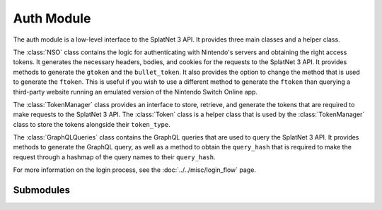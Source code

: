 Auth Module
============

The auth module is a low-level interface to the SplatNet 3 API. It provides
three main classes and a helper class.

The :class:`NSO` class contains the logic for authenticating with Nintendo's
servers and obtaining the right access tokens. It generates the necessary
headers, bodies, and cookies for the requests to the SplatNet 3 API. It provides
methods to generate the ``gtoken`` and the ``bullet_token``. It also provides
the option to change the method that is used to generate the ``ftoken``. This
is useful if you wish to use a different method to generate the ``ftoken`` than
querying a third-party website running an emulated version of the Nintendo
Switch Online app.

The :class:`TokenManager` class provides an interface to store, retrieve, and
generate the tokens that are required to make requests to the SplatNet 3 API.
The :class:`Token` class is a helper class that is used by the
:class:`TokenManager` class to store the tokens alongside their ``token_type``.

The :class:`GraphQLQueries` class contains the GraphQL queries that are used
to query the SplatNet 3 API. It provides methods to generate the GraphQL query,
as well as a method to obtain the ``query_hash`` that is required to make the
request through a hashmap of the query names to their ``query_hash``.

For more information on the login process, see the :doc:`../../misc/login_flow`
page.

Submodules
----------

.. python-apigen-entity-summary:: splatnet3_scraper.auth.NSO

.. python-apigen-entity-summary:: splatnet3_scraper.auth.TokenManager

.. python-apigen-entity-summary:: splatnet3_scraper.auth.GraphQLQueries

.. python-apigen-entity-summary:: splatnet3_scraper.auth.Token